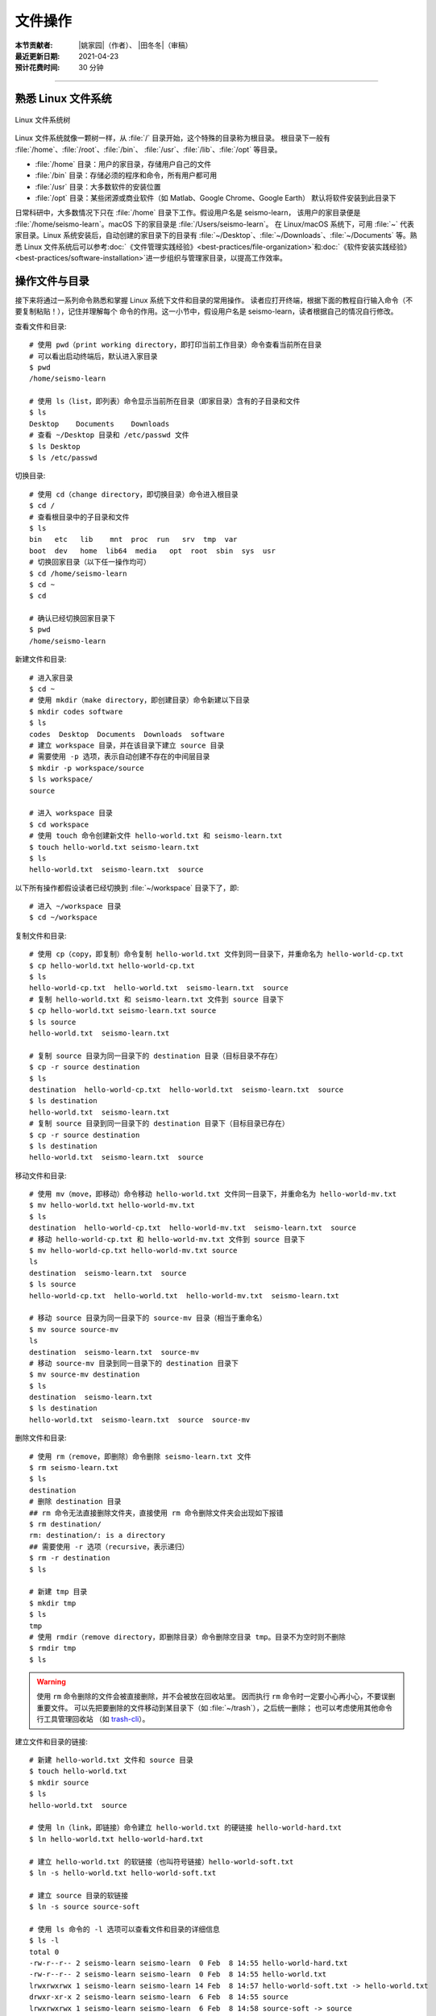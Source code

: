 文件操作
=========

:本节贡献者: |姚家园|\（作者）、
             |田冬冬|\（审稿）
:最近更新日期: 2021-04-23
:预计花费时间: 30 分钟

----

熟悉 Linux 文件系统
-------------------

.. figure:: linux-file-system-tree.*
   :align: center

   Linux 文件系统树

Linux 文件系统就像一颗树一样，从 :file:`/` 目录开始，这个特殊的目录称为根目录。
根目录下一般有 :file:`/home`、:file:`/root`、:file:`/bin`、
:file:`/usr`、:file:`/lib`、:file:`/opt` 等目录。

-  :file:`/home` 目录：用户的家目录，存储用户自己的文件
-  :file:`/bin` 目录：存储必须的程序和命令，所有用户都可用
-  :file:`/usr` 目录：大多数软件的安装位置
-  :file:`/opt` 目录：某些闭源或商业软件（如 Matlab、Google Chrome、Google Earth）
   默认将软件安装到此目录下

日常科研中，大多数情况下只在 :file:`/home` 目录下工作。假设用户名是 seismo-learn，
该用户的家目录便是 :file:`/home/seismo-learn`。macOS 下的家目录是 :file:`/Users/seismo-learn`。
在 Linux/macOS 系统下，可用 :file:`~` 代表家目录。Linux 系统安装后，自动创建的家目录下的目录有
:file:`~/Desktop`、:file:`~/Downloads`、:file:`~/Documents` 等。熟悉 Linux 文件系统后可以参考\
:doc:`《文件管理实践经验》<best-practices/file-organization>`\ 和\
:doc:`《软件安装实践经验》<best-practices/software-installation>`\
进一步组织与管理家目录，以提高工作效率。

操作文件与目录
--------------

接下来将通过一系列命令熟悉和掌握 Linux 系统下文件和目录的常用操作。
读者应打开终端，根据下面的教程自行输入命令（不要复制粘贴！），记住并理解每个
命令的作用。这一小节中，假设用户名是 seismo-learn，读者根据自己的情况自行修改。

查看文件和目录::

    # 使用 pwd（print working directory，即打印当前工作目录）命令查看当前所在目录
    # 可以看出启动终端后，默认进入家目录
    $ pwd
    /home/seismo-learn

    # 使用 ls（list，即列表）命令显示当前所在目录（即家目录）含有的子目录和文件
    $ ls
    Desktop    Documents    Downloads
    # 查看 ~/Desktop 目录和 /etc/passwd 文件
    $ ls Desktop
    $ ls /etc/passwd

切换目录::

    # 使用 cd（change directory，即切换目录）命令进入根目录
    $ cd /
    # 查看根目录中的子目录和文件
    $ ls
    bin   etc   lib    mnt  proc  run   srv  tmp  var
    boot  dev   home  lib64  media   opt  root  sbin  sys  usr
    # 切换回家目录（以下任一操作均可）
    $ cd /home/seismo-learn
    $ cd ~
    $ cd

    # 确认已经切换回家目录下
    $ pwd
    /home/seismo-learn

新建文件和目录::

    # 进入家目录
    $ cd ~
    # 使用 mkdir（make directory，即创建目录）命令新建以下目录
    $ mkdir codes software
    $ ls
    codes  Desktop  Documents  Downloads  software
    # 建立 workspace 目录，并在该目录下建立 source 目录
    # 需要使用 -p 选项，表示自动创建不存在的中间层目录
    $ mkdir -p workspace/source
    $ ls workspace/
    source

    # 进入 workspace 目录
    $ cd workspace
    # 使用 touch 命令创建新文件 hello-world.txt 和 seismo-learn.txt
    $ touch hello-world.txt seismo-learn.txt
    $ ls
    hello-world.txt  seismo-learn.txt  source

以下所有操作都假设读者已经切换到 :file:`~/workspace` 目录下了，即::

    # 进入 ~/workspace 目录
    $ cd ~/workspace

复制文件和目录::

    # 使用 cp（copy，即复制）命令复制 hello-world.txt 文件到同一目录下，并重命名为 hello-world-cp.txt
    $ cp hello-world.txt hello-world-cp.txt
    $ ls
    hello-world-cp.txt  hello-world.txt  seismo-learn.txt  source
    # 复制 hello-world.txt 和 seismo-learn.txt 文件到 source 目录下
    $ cp hello-world.txt seismo-learn.txt source
    $ ls source
    hello-world.txt  seismo-learn.txt

    # 复制 source 目录为同一目录下的 destination 目录（目标目录不存在）
    $ cp -r source destination
    $ ls
    destination  hello-world-cp.txt  hello-world.txt  seismo-learn.txt  source
    $ ls destination
    hello-world.txt  seismo-learn.txt
    # 复制 source 目录到同一目录下的 destination 目录下（目标目录已存在）
    $ cp -r source destination
    $ ls destination
    hello-world.txt  seismo-learn.txt  source

移动文件和目录::

    # 使用 mv（move，即移动）命令移动 hello-world.txt 文件同一目录下，并重命名为 hello-world-mv.txt
    $ mv hello-world.txt hello-world-mv.txt
    $ ls
    destination  hello-world-cp.txt  hello-world-mv.txt  seismo-learn.txt  source
    # 移动 hello-world-cp.txt 和 hello-world-mv.txt 文件到 source 目录下
    $ mv hello-world-cp.txt hello-world-mv.txt source
    ls
    destination  seismo-learn.txt  source
    $ ls source
    hello-world-cp.txt  hello-world.txt  hello-world-mv.txt  seismo-learn.txt

    # 移动 source 目录为同一目录下的 source-mv 目录（相当于重命名）
    $ mv source source-mv
    ls
    destination  seismo-learn.txt  source-mv
    # 移动 source-mv 目录到同一目录下的 destination 目录下
    $ mv source-mv destination
    $ ls
    destination  seismo-learn.txt
    $ ls destination
    hello-world.txt  seismo-learn.txt  source  source-mv

删除文件和目录::

    # 使用 rm（remove，即删除）命令删除 seismo-learn.txt 文件
    $ rm seismo-learn.txt
    $ ls
    destination
    # 删除 destination 目录
    ## rm 命令无法直接删除文件夹，直接使用 rm 命令删除文件夹会出现如下报错
    $ rm destination/
    rm: destination/: is a directory
    ## 需要使用 -r 选项（recursive，表示递归）
    $ rm -r destination
    $ ls

    # 新建 tmp 目录
    $ mkdir tmp
    $ ls
    tmp
    # 使用 rmdir（remove directory，即删除目录）命令删除空目录 tmp。目录不为空时则不删除
    $ rmdir tmp
    $ ls

.. warning::

   使用 ``rm`` 命令删除的文件会被直接删除，并不会被放在回收站里。
   因而执行 ``rm`` 命令时一定要小心再小心，不要误删重要文件。
   可以先把要删除的文件移动到某目录下（如 :file:`~/trash`），之后统一删除；
   也可以考虑使用其他命令行工具管理回收站
   （如 `trash-cli <https://github.com/andreafrancia/trash-cli>`__）。

建立文件和目录的链接::

    # 新建 hello-world.txt 文件和 source 目录
    $ touch hello-world.txt
    $ mkdir source
    $ ls
    hello-world.txt  source

    # 使用 ln（link，即链接）命令建立 hello-world.txt 的硬链接 hello-world-hard.txt
    $ ln hello-world.txt hello-world-hard.txt

    # 建立 hello-world.txt 的软链接（也叫符号链接）hello-world-soft.txt
    $ ln -s hello-world.txt hello-world-soft.txt

    # 建立 source 目录的软链接
    $ ln -s source source-soft

    # 使用 ls 命令的 -l 选项可以查看文件和目录的详细信息
    $ ls -l
    total 0
    -rw-r--r-- 2 seismo-learn seismo-learn  0 Feb  8 14:55 hello-world-hard.txt
    -rw-r--r-- 2 seismo-learn seismo-learn  0 Feb  8 14:55 hello-world.txt
    lrwxrwxrwx 1 seismo-learn seismo-learn 14 Feb  8 14:57 hello-world-soft.txt -> hello-world.txt
    drwxr-xr-x 2 seismo-learn seismo-learn  6 Feb  8 14:55 source
    lrwxrwxrwx 1 seismo-learn seismo-learn  6 Feb  8 14:58 source-soft -> source

    # 可以像删除文件一样删除硬链接和软链接
    $ rm hello-world-hard.txt hello-world-soft.txt source-soft

.. admonition:: 硬链接与软链接的区别

   硬链接和源文件指向的是同一存储区。删除硬链接，仍可通过源文件访问；删除源文件，
   仍可通过硬链接访问。只有同时删除硬链接和源文件，文件实体才会被删除。因此，其实
   本质上硬链接和源文件互为对方的硬链接。通过给文件设置硬链接，可以防止重要文件被误删。
   目录无法建立硬链接。一般设置硬链接后，源文件和硬链接都会高亮显示。

   软链接（也叫符号链接）类似 Windows 系统的快捷方式，是一个\ **文件**，里面存放的
   是源文件（或目录）的路径。删除软链接，对源文件（或目录）没有任何影响。
   删除源文件（或目录），软链接依然存在，但无法通过其访问源文件（或目录）了。
   软链接一般会高亮显示。

文件路径
--------

访问文件或目录需要指定文件或目录的路径。Linux 下有两种表示路径的方式：绝对路径和相对路径。

顾名思义，绝对路径是从根目录 :file:`/` 开始算起的路径。例如，家目录是 :file:`/home`，
用户 seismo-learn 的家目录是 :file:`/home/seismo-learn`，该用户的桌面目录的路径是
:file:`/home/seismo-learn/Desktop`。日常科研中，用户的计算机一般只有用户自己在使用，
因此提到家目录是其时特指 :file:`/home/seismo-learn`，而不是指 :file:`/home`。
因为大多数情况下，我们都在用户的家目录下操作计算机，因此就给这个目录一个特殊的别称
:file:`~`，其和 :file:`/home/seismo-learn` 是一回事。

有时进入到某个目录中，使用绝对路径并不方便。例如，当前位于 :file:`~/projects/NorthChina-MTZ/data`
目录中，如果想进入 :file:`~/projects/NorthChina-MTZ/figures` 目录下，使用绝对路径要
输入很多字母。在当前目录下，Linux 文件系统定义了两个特殊的路径：

-  :file:`.`：当前路径
-  :file:`..`：当前目录的上一级目录

利用这两个特殊路径，可以使用相对路径访问其他目录下的文件和目录。例如，

-  :file:`./Beijing`：当前目录下的 :file:`Beijing` 目录，即 :file:`~/projects/NorthChina-MTZ/data/Beijing`。
   当前路径也可以省略，即 :file:`Beijing`
-  :file:`./Beijing/IC-BJI.sac`：当前目录下的 :file:`Beijing` 目录下的 :file:`IC-BJI.sac` 文件，
   即 :file:`~/projects/NorthChina-MTZ/data/Beijing/IC-BJI.sac`。
   当前路径也可以省略，即 :file:`Beijing/IC-BJI.sac`
-  :file:`..`：上一层目录，即 :file:`~/projects/NorthChina-MTZ` 目录
-  :file:`../..`：上一层的上一层目录，即 :file:`~/projects` 目录
-  :file:`../figures`：上一层目录下的 :file:`figures` 目录，即 :file:`~/projects/NorthChina-MTZ/figures` 目录
-  :file:`../figures/fig1.pdf`：上一层目录下的 :file:`figures` 目录下的 :file:`fig1.pdf` 文件，
   即 :file:`~/projects/NorthChina-MTZ/figures/fig1.pdf`

.. note::

   可以使用 ``ls`` 命令的 ``-a`` 选项查看某目录下的所有文件和目录（含以 ``.`` 开头的隐藏文件和目录）。例如，查看家目录::

       $ ls -a ~
       .     .bash_profile    Downloads   .vscode
       ..    Desktop          Documents

   可以看出，其实家目录下存在 :file:`.` 和 :file:`..` 这两个特殊的路径。

文件权限
--------

Linux 下每个文件和目录都有自己的权限，使用 ``ls -l`` 命令可以查看文件或目录的权限::

    # 进入 ~/workspace 目录，并新建 hello-world.sh 文件和 source 目录
    $ cd ~/workspace
    $ touch hello-world.sh
    $ mkdir source

    # 使用 ls 命令的 -l 选项可以查看 ~/workspace 目录下的所有文件和目录的详细信息
    $ ls -l
    total 0
    -rw-r--r-- 1 seismo-learn seismo-learn 0 Feb  7 22:07 hello-world.sh
    drwxr-xr-x 2 seismo-learn seismo-learn 6 Feb  7 22:07 source

``ls -l`` 的输出中，第一列为文件权限位，第三列和第四列分别表示文件所属用户和用户组。
此处，文件 :file:`hello-world.txt` 和目录 :file:`source` 属于用户 seismo-learn，
且属于用户组 seismo-learn（对于个人计算机而言，用户组通常有且仅有一个用户，
因而用户组与用户同名）。

第一列文件权限位总共包含了 10 位信息（如 ``-rw-r--r--``），从左到右的含义分别是：

-  第一位：文件类型（例如，``-`` 表示普通文件，``d`` 表示目录）
-  第二到第四位：文件所属用户的权限
-  第五到第七位：文件所属用户组的权限
-  第八到第十位：其他人的权限

每种权限（即文件所属用户的权限、文件所属用户组的权限、其他人的权限）
包含三位信息，第一位 ``r`` 代表可读取（read），第二位 ``w`` 代表可写入（write），
第三位 ``x`` 代表可执行（execute，对于目录而言表示可以进去该目录），``-`` 代表没有对应的权限。

从文件的权限位可以看出，用户 seismo-learn 可以读写文件 :file:`hello-world.sh`，
但不可直接执行该文件，对 :file:`source` 目录拥有可读、可写、可执行的权限。

除了用字母 ``rwx`` 表示权限外，还可以用数字表示权限。4 代表可读，2 代表可写，
1 代表可执行。因为 :math:`4+2+1=7`，所以 7 代表可读、可写、可执行。以此类推，
6 代表可读、可写、不可执行，5 代表可读、不可写、可执行，
4 代表可读、不可写、不可执行。

使用 ``chmod``\ （change mode，即变更模式）命令可以修改文件或目录的权限，可以参考
`Linux chmod 命令 <https://www.runoob.com/linux/linux-comm-chmod.html>`__ 了解该命令
详细用法。以下只展示常用用法::

    # 修改 hello-world.sh 权限
    # 所属用户可读可写不可执行、所属用户组可读可写不可执行、其他人所属用户可读不可写不可执行
    $ chmod 664 hello-world.sh
    $ ls -l hello-world.sh
    -rw-rw-r-- 1 seismo-learn seismo-learn 0 Feb  7 22:37 hello-world.sh

    # 增加 hello-world.sh 的可执行属性
    $ chmod +x hello-world.sh
    -rwxrwxr-x 1 seismo-learn seismo-learn 0 Feb  7 22:37 hello-world.sh

    # 当文件有可执行权限后，即可通过 ./文件名 的方式直接执行该文件
    $ ./hello-world.sh

有时候使用 Linux 的命令或安装程序，可能由于没有读写某些文件的权限，而无法运行命令或
安装程序。这时可以使用 ``sudo`` 命令临时获得 root 用户的权限。例如，在 Fedora 下安装
GNU Fortran::

    $ sudo dnf install gcc-gfortran
